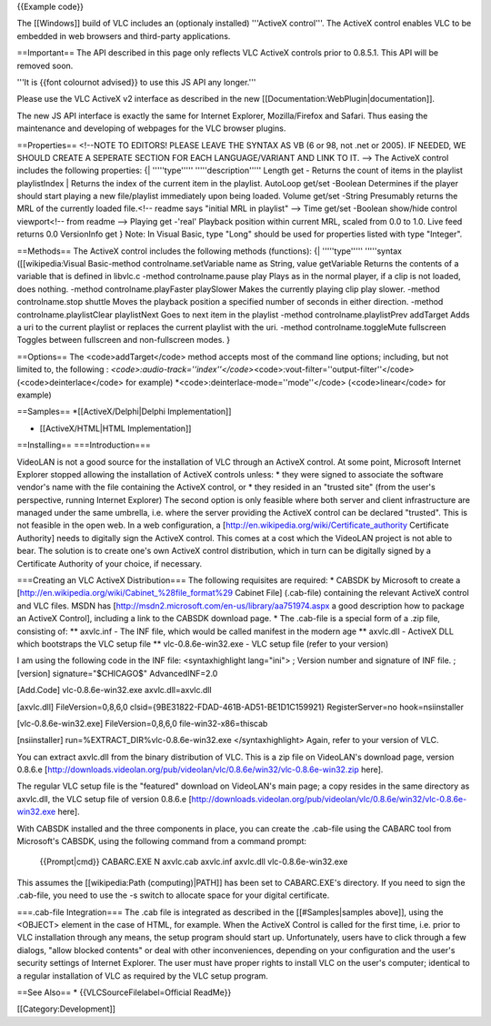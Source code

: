 {{Example code}}

The [[Windows]] build of VLC includes an (optionaly installed)
'''ActiveX control'''. The ActiveX control enables VLC to be embedded in
web browsers and third-party applications.

==Important== The API described in this page only reflects VLC ActiveX
controls prior to 0.8.5.1. This API will be removed soon.

'''It is {{font colournot advised}} to use this JS API any longer.'''

Please use the VLC ActiveX v2 interface as described in the new
[[Documentation:WebPlugin|documentation]].

The new JS API interface is exactly the same for Internet Explorer,
Mozilla/Firefox and Safari. Thus easing the maintenance and developing
of webpages for the VLC browser plugins.

==Properties== <!--NOTE TO EDITORS! PLEASE LEAVE THE SYNTAX AS VB (6 or
98, not .net or 2005). IF NEEDED, WE SHOULD CREATE A SEPERATE SECTION
FOR EACH LANGUAGE/VARIANT AND LINK TO IT. --> The ActiveX control
includes the following properties: {\| '''''type'''''
'''''description''''' Length get - Returns the count of items in the
playlist playlistIndex \| Returns the index of the current item in the
playlist. AutoLoop get/set -Boolean Determines if the player should
start playing a new file/playlist immediately upon being loaded. Volume
get/set -String Presumably returns the MRL of the currently loaded
file.<!-- readme says "initial MRL in playlist" --> Time get/set
-Boolean show/hide control viewport<!-- from readme --> Playing get
-'real' Playback position within current MRL, scaled from 0.0 to 1.0.
Live feed returns 0.0 VersionInfo get } Note: In Visual Basic, type
"Long" should be used for properties listed with type "Integer".

==Methods== The ActiveX control includes the following methods
(functions): {\| '''''type''''' '''''syntax ([[wikipedia:Visual
Basic-method controlname.setVariable name as String, value getVariable
Returns the contents of a variable that is defined in libvlc.c -method
controlname.pause play Plays as in the normal player, if a clip is not
loaded, does nothing. -method controlname.playFaster playSlower Makes
the currently playing clip play slower. -method controlname.stop shuttle
Moves the playback position a specified number of seconds in either
direction. -method controlname.playlistClear playlistNext Goes to next
item in the playlist -method controlname.playlistPrev addTarget Adds a
uri to the current playlist or replaces the current playlist with the
uri. -method controlname.toggleMute fullscreen Toggles between
fullscreen and non-fullscreen modes. }

==Options== The <code>addTarget</code> method accepts most of the
command line options; including, but not limited to, the following :
*<code>:audio-track=''index''</code>*\ <code>:vout-filter=''output-filter''</code>
(<code>deinterlace</code> for example)
\*<code>:deinterlace-mode=''mode''</code> (<code>linear</code> for
example)

==Samples== \*[[ActiveX/Delphi|Delphi Implementation]]

-  [[ActiveX/HTML|HTML Implementation]]

==Installing== ===Introduction===

VideoLAN is not a good source for the installation of VLC through an
ActiveX control. At some point, Microsoft Internet Explorer stopped
allowing the installation of ActiveX controls unless: \* they were
signed to associate the software vendor's name with the file containing
the ActiveX control, or \* they resided in an "trusted site" (from the
user's perspective, running Internet Explorer) The second option is only
feasible where both server and client infrastructure are managed under
the same umbrella, i.e. where the server providing the ActiveX control
can be declared "trusted". This is not feasible in the open web. In a
web configuration, a [http://en.wikipedia.org/wiki/Certificate_authority
Certificate Authority] needs to digitally sign the ActiveX control. This
comes at a cost which the VideoLAN project is not able to bear. The
solution is to create one's own ActiveX control distribution, which in
turn can be digitally signed by a Certificate Authority of your choice,
if necessary.

===Creating an VLC ActiveX Distribution=== The following requisites are
required: \* CABSDK by Microsoft to create a
[http://en.wikipedia.org/wiki/Cabinet_%28file_format%29 Cabinet File]
(.cab-file) containing the relevant ActiveX control and VLC files. MSDN
has [http://msdn2.microsoft.com/en-us/library/aa751974.aspx a good
description how to package an ActiveX Control], including a link to the
CABSDK download page. \* The .cab-file is a special form of a .zip file,
consisting of: \*\* axvlc.inf - The INF file, which would be called
manifest in the modern age \*\* axvlc.dll - ActiveX DLL which bootstraps
the VLC setup file \*\* vlc-0.8.6e-win32.exe - VLC setup file (refer to
your version)

I am using the following code in the INF file: <syntaxhighlight
lang="ini"> ; Version number and signature of INF file. ; [version]
signature="$CHICAGO$" AdvancedINF=2.0

[Add.Code] vlc-0.8.6e-win32.exe axvlc.dll=axvlc.dll

[axvlc.dll] FileVersion=0,8,6,0
clsid={9BE31822-FDAD-461B-AD51-BE1D1C159921} RegisterServer=no
hook=nsiinstaller

[vlc-0.8.6e-win32.exe] FileVersion=0,8,6,0 file-win32-x86=thiscab

[nsiinstaller] run=%EXTRACT_DIR%vlc-0.8.6e-win32.exe </syntaxhighlight>
Again, refer to your version of VLC.

You can extract axvlc.dll from the binary distribution of VLC. This is a
zip file on VideoLAN's download page, version 0.8.6.e
[http://downloads.videolan.org/pub/videolan/vlc/0.8.6e/win32/vlc-0.8.6e-win32.zip
here].

The regular VLC setup file is the "featured" download on VideoLAN's main
page; a copy resides in the same directory as axvlc.dll, the VLC setup
file of version 0.8.6.e
[http://downloads.videolan.org/pub/videolan/vlc/0.8.6e/win32/vlc-0.8.6e-win32.exe
here].

With CABSDK installed and the three components in place, you can create
the .cab-file using the CABARC tool from Microsoft's CABSDK, using the
following command from a command prompt:

   {{Prompt|cmd}} CABARC.EXE N axvlc.cab axvlc.inf axvlc.dll
   vlc-0.8.6e-win32.exe

This assumes the [[wikipedia:Path (computing)|PATH]] has been set to
CABARC.EXE's directory. If you need to sign the .cab-file, you need to
use the -s switch to allocate space for your digital certificate.

===.cab-file Integration=== The .cab file is integrated as described in
the [[#Samples|samples above]], using the <OBJECT> element in the case
of HTML, for example. When the ActiveX Control is called for the first
time, i.e. prior to VLC installation through any means, the setup
program should start up. Unfortunately, users have to click through a
few dialogs, "allow blocked contents" or deal with other inconveniences,
depending on your configuration and the user's security settings of
Internet Explorer. The user must have proper rights to install VLC on
the user's computer; identical to a regular installation of VLC as
required by the VLC setup program.

==See Also== \* {{VLCSourceFilelabel=Official ReadMe}}

[[Category:Development‏‎]]
